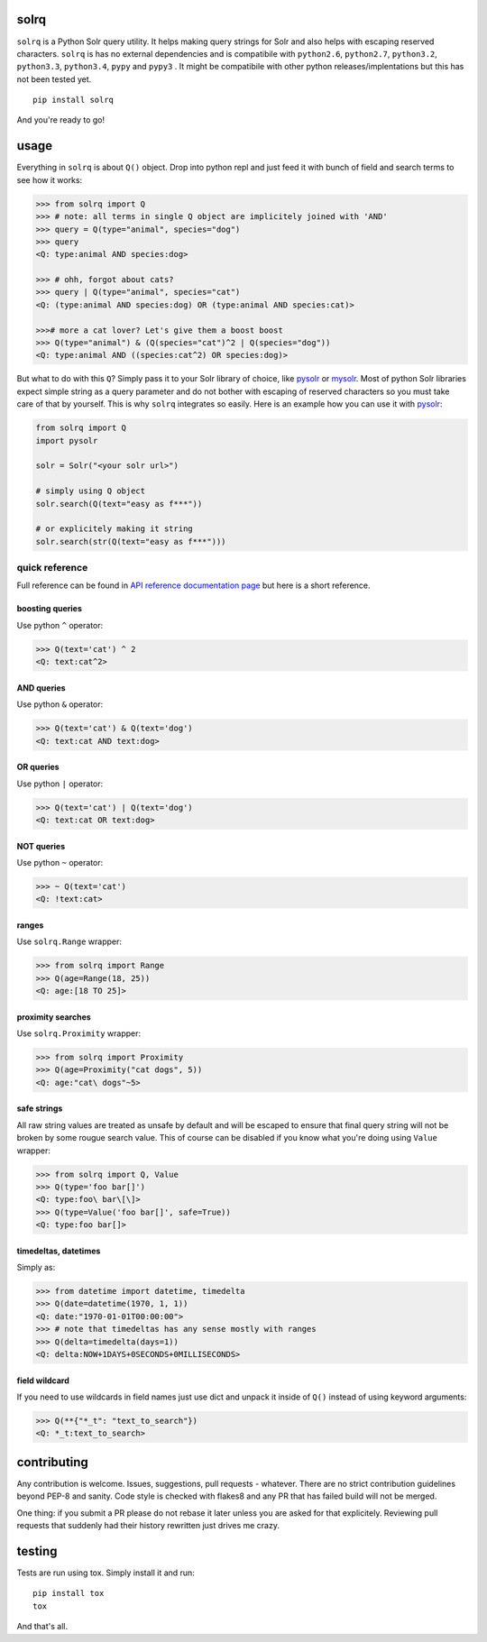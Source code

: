 |Build Status| |Coverage Status| |Documentation Status|

solrq
=====

``solrq`` is a Python Solr query utility. It helps making query strings
for Solr and also helps with escaping reserved characters. ``solrq`` is
has no external dependencies and is compatibile with ``python2.6``,
``python2.7``, ``python3.2``, ``python3.3``, ``python3.4``, ``pypy`` and
``pypy3`` . It might be compatibile with other python
releases/implentations but this has not been tested yet.

::

    pip install solrq

And you're ready to go!

usage
=====

Everything in ``solrq`` is about ``Q()`` object. Drop into python repl
and just feed it with bunch of field and search terms to see how it
works:

.. code:: python

    >>> from solrq import Q
    >>> # note: all terms in single Q object are implicitely joined with 'AND'
    >>> query = Q(type="animal", species="dog")
    >>> query
    <Q: type:animal AND species:dog>

    >>> # ohh, forgot about cats?
    >>> query | Q(type="animal", species="cat")
    <Q: (type:animal AND species:dog) OR (type:animal AND species:cat)>

    >>># more a cat lover? Let's give them a boost boost
    >>> Q(type="animal") & (Q(species="cat")^2 | Q(species="dog"))
    <Q: type:animal AND ((species:cat^2) OR species:dog)>

But what to do with this ``Q``? Simply pass it to your Solr library of
choice, like `pysolr <https://github.com/toastdriven/pysolr>`__ or
`mysolr <https://github.com/RedTuna/mysolr>`__. Most of python Solr
libraries expect simple string as a query parameter and do not bother
with escaping of reserved characters so you must take care of that by
yourself. This is why ``solrq`` integrates so easily. Here is an example
how you can use it with
`pysolr <https://github.com/toastdriven/pysolr>`__:

.. code:: python

    from solrq import Q
    import pysolr

    solr = Solr("<your solr url>")

    # simply using Q object
    solr.search(Q(text="easy as f***"))

    # or explicitely making it string
    solr.search(str(Q(text="easy as f***")))

quick reference
---------------

Full reference can be found in `API reference documentation
page <http://solrq.readthedocs.org/en/latest/api-reference.html>`__ but
here is a short reference.

boosting queries
~~~~~~~~~~~~~~~~

Use python ``^`` operator:

.. code:: python

    >>> Q(text='cat') ^ 2
    <Q: text:cat^2>

AND queries
~~~~~~~~~~~

Use python ``&`` operator:

.. code:: python

    >>> Q(text='cat') & Q(text='dog')
    <Q: text:cat AND text:dog>

OR queries
~~~~~~~~~~

Use python ``|`` operator:

.. code:: python

    >>> Q(text='cat') | Q(text='dog')
    <Q: text:cat OR text:dog>

NOT queries
~~~~~~~~~~~

Use python ``~`` operator:

.. code:: python

    >>> ~ Q(text='cat')
    <Q: !text:cat>

ranges
~~~~~~

Use ``solrq.Range`` wrapper:

.. code:: python

    >>> from solrq import Range
    >>> Q(age=Range(18, 25))
    <Q: age:[18 TO 25]>

proximity searches
~~~~~~~~~~~~~~~~~~

Use ``solrq.Proximity`` wrapper:

.. code:: python

    >>> from solrq import Proximity
    >>> Q(age=Proximity("cat dogs", 5))
    <Q: age:"cat\ dogs"~5>

safe strings
~~~~~~~~~~~~

All raw string values are treated as unsafe by default and will be
escaped to ensure that final query string will not be broken by some
rougue search value. This of course can be disabled if you know what
you're doing using ``Value`` wrapper:

.. code:: python

    >>> from solrq import Q, Value
    >>> Q(type='foo bar[]')
    <Q: type:foo\ bar\[\]>
    >>> Q(type=Value('foo bar[]', safe=True))
    <Q: type:foo bar[]>

timedeltas, datetimes
~~~~~~~~~~~~~~~~~~~~~

Simply as:

.. code:: python

    >>> from datetime import datetime, timedelta
    >>> Q(date=datetime(1970, 1, 1))
    <Q: date:"1970-01-01T00:00:00">
    >>> # note that timedeltas has any sense mostly with ranges
    >>> Q(delta=timedelta(days=1))
    <Q: delta:NOW+1DAYS+0SECONDS+0MILLISECONDS>

field wildcard
~~~~~~~~~~~~~~

If you need to use wildcards in field names just use dict and unpack it
inside of ``Q()`` instead of using keyword arguments:

.. code:: python

        >>> Q(**{"*_t": "text_to_search"})
        <Q: *_t:text_to_search>

contributing
============

Any contribution is welcome. Issues, suggestions, pull requests -
whatever. There are no strict contribution guidelines beyond PEP-8 and
sanity. Code style is checked with flakes8 and any PR that has failed
build will not be merged.

One thing: if you submit a PR please do not rebase it later unless you
are asked for that explicitely. Reviewing pull requests that suddenly
had their history rewritten just drives me crazy.

testing
=======

Tests are run using tox. Simply install it and run:

::

    pip install tox
    tox

And that's all.

.. |Build Status| image:: https://travis-ci.org/swistakm/solrq.svg?branch=master
   :target: https://travis-ci.org/swistakm/solrq
.. |Coverage Status| image:: https://coveralls.io/repos/swistakm/solrq/badge.svg
   :target: https://coveralls.io/r/swistakm/solrq
.. |Documentation Status| image:: https://readthedocs.org/projects/solrq/badge/?version=latest
   :target: https://readthedocs.org/projects/solrq/?badge=latest


